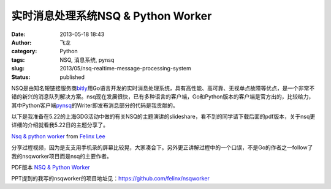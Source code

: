 实时消息处理系统NSQ & Python Worker
###################################
:date: 2013-05-18 18:43
:author: 飞龙
:category: Python
:tags: NSQ, 消息系统, pynsq
:slug: 2013/05/nsq-realtime-message-processing-system
:status: published

NSQ是由知名短链接服务商\ `bitly <https://bitly.com>`__\ 用Go语言开发的实时消息处理系统，具有高性能、高可靠、无视单点故障等优点，是一个非常不错的新兴的消息队列解决方案。nsq现在发展很快，已有多种语言的客户端，Go和Python版本的客户端是官方出的，比较给力，其中Python客户端\ `pynsq <https://github.com/bitly/pynsq>`__\ 的Writer即发布消息部分的代码是我贡献的。

以下是我准备在5.22的上海GDG活动中做的有关NSQ的主题演讲的slideshare，看不到的同学请下载后面的pdf版本，关于nsq更详细的介绍就看我5.22日的主题分享了。

`Nsq & python
worker <http://www.slideshare.net/FelinxLee/nsq-python-worker>`__ from
`Felinx Lee <http://www.slideshare.net/FelinxLee>`__


分享过程视频，因为是支支用手机录的屏幕比较晃，大家凑合下。另外更正讲解过程中的一个口误，不是Go的作者之一follow了我的nsqworker项目而是nsq的主要作者。

PDF版本 \ `NSQ & Python
Worker </static/2013/05/NSQ-Python-Worker.pdf>`__

PPT提到的我写的nsqworker的项目地址见：\ https://github.com/felinx/nsqworker

